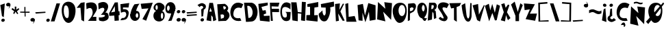 SplineFontDB: 3.2
FontName: Untitled1
FullName: Untitled1
FamilyName: Untitled1
Weight: Regular
Copyright: Copyright (c) 2020, Davide
UComments: "2020-7-29: Created with FontForge (http://fontforge.org)"
Version: 001.000
ItalicAngle: 0
UnderlinePosition: -100
UnderlineWidth: 50
Ascent: 800
Descent: 200
InvalidEm: 0
LayerCount: 2
Layer: 0 0 "Sfondo" 1
Layer: 1 0 "Fore" 0
XUID: [1021 7 -371634410 3782331]
StyleMap: 0x0000
FSType: 0
OS2Version: 0
OS2_WeightWidthSlopeOnly: 0
OS2_UseTypoMetrics: 1
CreationTime: 1596040100
ModificationTime: 1596127634
OS2TypoAscent: 0
OS2TypoAOffset: 1
OS2TypoDescent: 0
OS2TypoDOffset: 1
OS2TypoLinegap: 90
OS2WinAscent: 0
OS2WinAOffset: 1
OS2WinDescent: 0
OS2WinDOffset: 1
HheadAscent: 0
HheadAOffset: 1
HheadDescent: 0
HheadDOffset: 1
OS2Vendor: 'PfEd'
DEI: 91125
Encoding: ISO8859-1
UnicodeInterp: none
NameList: AGL For New Fonts
DisplaySize: -48
AntiAlias: 1
FitToEm: 0
WinInfo: 0 38 14
BeginChars: 259 60

StartChar: E
Encoding: 69 69 0
Width: 434
Flags: HW
LayerCount: 2
Fore
SplineSet
11 680 m 1
 353 730 l 1
 356 628 l 25
 124 566 l 1
 168 432 l 1
 278 448 l 25
 296 324 l 25
 208 294 l 1
 214 234 l 1
 424 242 l 1
 422 20 l 25
 70 58 l 25
 11 680 l 1
EndSplineSet
Validated: 1
EndChar

StartChar: T
Encoding: 84 84 1
Width: 450
Flags: HW
VStem: 181 96<86 532> 182 102<86 532>
LayerCount: 2
Fore
SplineSet
182 86 m 25x40
 284 18 l 25x40
 277 564 l 1
 385 606 l 25
 443 714 l 25
 11 706 l 25
 77 512 l 25
 181 532 l 1x80
 182 86 l 25x40
EndSplineSet
Validated: 9
EndChar

StartChar: A
Encoding: 65 65 2
Width: 390
Flags: HW
LayerCount: 2
Fore
SplineSet
118 394 m 25
 165 536 l 1
 211 396 l 1
 118 394 l 25
18 70 m 1
 192 40 l 25
 191 260 l 1
 245 192 l 1
 262 38 l 25
 374 82 l 1
 254 718 l 1
 122 718 l 1
 18 70 l 1
EndSplineSet
Validated: 9
EndChar

StartChar: O
Encoding: 79 79 3
Width: 546
Flags: HW
HStem: 0 254<175.5 356.891> 666 118<175.5 376.789>
LayerCount: 2
Fore
SplineSet
230 460 m 0
 230 346 286 254 354 254 c 0
 422 254 478 346 478 460 c 0
 478 574 422 666 354 666 c 0
 286 666 230 574 230 460 c 0
19 399 m 0
 8.0703125 562.940429688 84 726 254 746 c 0
 421.842773438 765.74609375 550 674 530 398 c 0
 514.388671875 182.564453125 429 0 260 0 c 0
 142 0 30 234 19 399 c 0
EndSplineSet
EndChar

StartChar: N
Encoding: 78 78 4
Width: 576
Flags: HW
HStem: 726 20G<56.006 78.44>
LayerCount: 2
Fore
SplineSet
25 102 m 1
 57 746 l 1
 325 496 l 1
 285 740 l 1
 567 706 l 1
 535 84 l 1
 245 386 l 1
 327 28 l 1
 25 102 l 1
EndSplineSet
EndChar

StartChar: R
Encoding: 82 82 5
Width: 372
Flags: HW
HStem: 644 68<136 257.989>
LayerCount: 2
Fore
SplineSet
152.349609375 472.139648438 m 5
 192.650390625 480.219726562 214.279296875 475.389648438 234.25 528.700195312 c 4
 259.599609375 596.370117188 236.200195312 606.469726562 226.450195312 620.610351562 c 5
 162.099609375 621.620117188 l 5
 152.349609375 472.139648438 l 5
22 48 m 25
 73 712 l 1
 269 712 l 17
 309 702 333 678 345 642 c 24
 361 594 353 560 335 514 c 24
 321 477 294 469 267 440 c 25
 315 396 l 1
 336 142 l 25
 252 106 l 25
 235 320 l 1
 193 376 l 1
 176 86 l 25
 22 48 l 25
EndSplineSet
Validated: 524321
EndChar

StartChar: I
Encoding: 73 73 6
Width: 460
Flags: HW
HStem: 16 21G<243.739 423.083> 724 20G<346.436 449.22>
VStem: 149 160<287.75 538> 151 150<260 502.25>
LayerCount: 2
Fore
SplineSet
422 16 m 25xd0
 12 62 l 25
 17 256 l 1
 151 260 l 25xd0
 149 566 l 25
 53 564 l 25
 49 666 l 1
 449 744 l 25
 451 562 l 1
 309 538 l 25xe0
 301 252 l 25
 435 256 l 1
 422 16 l 25xd0
EndSplineSet
Validated: 1
EndChar

StartChar: S
Encoding: 83 83 7
Width: 436
Flags: HW
LayerCount: 2
Fore
SplineSet
41 501 m 0
 1.375 548.55078125 8.0634765625 631.143554688 63 685 c 0
 168.001953125 787.9375 380.540039062 721.489257812 422 662 c 0
 345 524 l 1
 273.319335938 558.92578125 165.846679688 579.775390625 191 491 c 0
 213.094726562 413.020507812 316 275 363 209 c 1
 396 128 330.376953125 34.935546875 249 39 c 0
 111.157226562 45.8857421875 46 142 46 142 c 1
 105 201 l 1
 105 201 351 -8 149 340 c 0
 41 501 l 0
EndSplineSet
Validated: 524321
EndChar

StartChar: H
Encoding: 72 72 8
Width: 556
Flags: HW
HStem: 738 20G<400.289 545>
VStem: 56 194<68 172.533> 401 144<578.552 748>
LayerCount: 2
Fore
SplineSet
56 68 m 25
 11 740 l 1
 205 738 l 25
 251 380 l 25
 387 364 l 25
 401 758 l 25
 545 748 l 1
 516 46 l 25
 370 68 l 25
 381 314 l 1
 251 332 l 1
 250 38 l 25
 56 68 l 25
EndSplineSet
Validated: 1
EndChar

StartChar: D
Encoding: 68 68 9
Width: 520
Flags: HW
HStem: 594 117<129 230.917>
LayerCount: 2
Fore
SplineSet
173 144 m 25
 197 148 235 154 235 154 c 0
 381 244 344 542 191 594 c 9
 129 592 l 25
 173 144 l 25
83 0 m 1
 13 710 l 1
 291 711 l 1
 592.61328125 652.172851562 559.346679688 65.8798828125 315 17 c 0
 315 17 206 0 83 0 c 1
EndSplineSet
Validated: 524321
EndChar

StartChar: L
Encoding: 76 76 10
Width: 438
Flags: HW
VStem: 11 108<572.233 681.944>
LayerCount: 2
Fore
SplineSet
54 18 m 25
 11 680 l 1
 119 710 l 25
 135 200 l 25
 355 232 l 1
 422 18 l 25
 54 18 l 25
EndSplineSet
Validated: 1
EndChar

StartChar: F
Encoding: 70 70 11
Width: 374
Flags: HW
HStem: 352 122<89 341> 568 136<69 252> 570 144<112 315>
LayerCount: 2
Fore
SplineSet
40 28 m 25xc0
 7 704 l 1xc0
 357 714 l 25
 315 570 l 25xa0
 69 568 l 25
 73 476 l 25
 343 474 l 25
 341 352 l 25
 89 356 l 1
 116 28 l 25
 40 28 l 25xc0
EndSplineSet
Validated: 1
EndChar

StartChar: C
Encoding: 67 67 12
Width: 494
Flags: HW
LayerCount: 2
Fore
SplineSet
416 59 m 0
 370 156 l 1
 370 156 99 93 125 329 c 0
 158.728515625 635.154296875 417 522 417 522 c 0
 483 666 l 1
 -52.1611328125 991.02734375 -202.555664062 -88.5048828125 416 59 c 0
EndSplineSet
Validated: 524329
EndChar

StartChar: M
Encoding: 77 77 13
Width: 690
Flags: HW
VStem: 47 146<70 174.632>
LayerCount: 2
Fore
SplineSet
295 0 m 25
 425 390 l 25
 453 54 l 25
 669 94 l 25
 667 630 l 25
 403 710 l 25
 281 250 l 25
 205 680 l 25
 9 638 l 25
 47 70 l 25
 193 52 l 25
 189 354 l 25
 295 0 l 25
EndSplineSet
Validated: 9
EndChar

StartChar: U
Encoding: 85 85 14
Width: 390
Flags: HW
VStem: 327 48<594.462 706>
LayerCount: 2
Fore
SplineSet
11 632 m 1
 139 706 l 1
 188 272 l 17
 230 54 292 138 301 270 c 0
 327 714 l 9
 375 706 l 1
 374 228 l 1
 374 228 354 -8 228 24 c 0
 50.2705078125 69.1376953125 11 632 11 632 c 1
EndSplineSet
Validated: 524321
EndChar

StartChar: G
Encoding: 71 71 15
Width: 404
Flags: HW
LayerCount: 2
Fore
SplineSet
317 61 m 0
 -115.401367188 -117.344726562 -81 990 387 684 c 1
 385 463 l 0
 371.283203125 515.546875 84 686 76 431 c 0
 68.3408203125 186.872070312 144.329101562 161.079101562 219 179 c 0
 269 191 251 307 237 348 c 0
 197 384 l 9
 393 380 l 1
 379 169 l 1
 368 69 317 61 317 61 c 0
EndSplineSet
Validated: 524321
EndChar

StartChar: backslash
Encoding: 92 92 16
Width: 370
Flags: HW
LayerCount: 2
Fore
SplineSet
224 30 m 25
 360 32 l 25
 142 698 l 25
 12 700 l 25
 224 30 l 25
EndSplineSet
Validated: 9
EndChar

StartChar: slash
Encoding: 47 47 17
Width: 393
Flags: HW
LayerCount: 2
Fore
SplineSet
31 30 m 1
 167 32 l 1
 369 698 l 1
 239 700 l 1
 31 30 l 1
EndSplineSet
Validated: 9
EndChar

StartChar: Y
Encoding: 89 89 18
Width: 466
Flags: HW
LayerCount: 2
Fore
SplineSet
179 41 m 1
 307 41 l 1
 309 291 l 1
 445 637 l 1
 357 705 l 25
 261 383 l 1
 149 765 l 25
 15 659 l 25
 177 237 l 1
 179 41 l 1
EndSplineSet
Validated: 9
EndChar

StartChar: P
Encoding: 80 80 19
Width: 338
Flags: HW
VStem: 20 76<76 324 410 494.2> 30 69<235.8 324 410 520>
LayerCount: 2
Fore
SplineSet
99 410 m 1x40
 161 418 186.275390625 421.217773438 217 474 c 0
 256 541 191 552 157 554 c 1
 97 520 l 1
 99 410 l 1x40
101 324 m 1
 96 76 l 1
 20 42 l 1x80
 30 688 l 1
 226 708 l 1
 288 696 300 674 312 638 c 0
 328 590 315.481445312 543.200195312 298 497 c 0
 284 460 253 419 226 390 c 1
 101 324 l 1
EndSplineSet
Validated: 524321
EndChar

StartChar: W
Encoding: 87 87 20
Width: 578
Flags: HW
LayerCount: 2
Fore
SplineSet
165 35 m 25
 283 345 l 25
 377 67 l 1
 441 75 l 25
 563 611 l 1
 445 665 l 25
 373 353 l 1
 279 679 l 1
 207 441 l 25
 155 685 l 1
 11 611 l 25
 165 35 l 25
EndSplineSet
Validated: 9
EndChar

StartChar: B
Encoding: 66 66 21
Width: 474
Flags: HW
LayerCount: 2
Fore
SplineSet
144 127 m 1
 244 161 l 0
 296 289 203 291 203 291 c 1
 131 283 l 25
 144 127 l 1
249 469 m 0
 413 531 279 593 279 593 c 9
 223 587 l 25
 249 469 l 0
49 39 m 1
 9 667 l 1
 285 683 l 1
 285 683 505 571 365 425 c 0
 365 425 603 253 323 49 c 0
 323 49 157 49 49 39 c 1
EndSplineSet
Validated: 33
EndChar

StartChar: V
Encoding: 86 86 22
Width: 460
Flags: HW
HStem: 37 21G<241.481 285.686>
LayerCount: 2
Fore
SplineSet
280 37 m 25
 176 91 l 1
 10 639 l 25
 212 689 l 1
 242 295 l 25
 424 651 l 1
 450 635 l 1
 280 37 l 25
EndSplineSet
Validated: 1
EndChar

StartChar: K
Encoding: 75 75 23
Width: 376
Flags: HW
VStem: 44 110<53.6 122.5>
LayerCount: 2
Fore
SplineSet
44 33 m 25
 154 55 l 25
 126 325 l 25
 292 53 l 25
 364 59 l 25
 208 401 l 1
 342 679 l 1
 300 693 l 1
 170 459 l 1
 190 699 l 25
 12 677 l 25
 44 33 l 25
EndSplineSet
Validated: 9
EndChar

StartChar: J
Encoding: 74 74 24
Width: 596
Flags: HW
LayerCount: 2
Fore
SplineSet
155 440 m 0
 17 314 l 1
 11 181 107.940429688 -17.837890625 271 42 c 0
 380 82 475 428 433 550 c 0
 433 550 542 578 579 589 c 1
 569 766 l 1
 93 674 l 1
 107 548 l 1
 271 544 l 1
 273 344 l 1
 235 142 141 308 155 440 c 0
EndSplineSet
Validated: 524329
EndChar

StartChar: X
Encoding: 88 88 25
Width: 384
Flags: HW
LayerCount: 2
Fore
SplineSet
170 31 m 1
 16 73 l 25
 126 373 l 1
 32 669 l 1
 150 705 l 1
 194 535 l 1
 278 657 l 1
 330 633 l 25
 242 369 l 1
 370 153 l 1
 276 77 l 1
 206 265 l 1
 170 31 l 1
EndSplineSet
Validated: 1
EndChar

StartChar: Q
Encoding: 81 81 26
Width: 385
Flags: HW
HStem: 652 83<142.5 259.106>
VStem: 12 171<358.857 582.332> 289 83<359.67 581.385>
LayerCount: 2
Fore
SplineSet
192 151 m 1
 252 202 l 0
 287 153 296 141 374 162 c 1
 320 64 l 0
 260 10 192 151 192 151 c 1
183 532 m 0
 183 469 213 404 236 404 c 0
 259 404 288 467 288 530 c 0
 288 593 257 652 234 652 c 0
 211 652 183 595 183 532 c 0
14 490 m 0
 14 651 93 735 192 735 c 0
 291 735 374 625 374 464 c 0
 374 303 291 151 192 151 c 0
 93 151 14 329 14 490 c 0
EndSplineSet
Validated: 37
EndChar

StartChar: Z
Encoding: 90 90 27
Width: 494
Flags: HW
LayerCount: 2
Fore
SplineSet
37 450 m 25
 11 698 l 1
 411 668 l 25
 227 318 l 1
 487 322 l 1
 421 54 l 25
 73 116 l 1
 229 478 l 1
 37 450 l 25
EndSplineSet
Validated: 1
EndChar

StartChar: zero
Encoding: 48 48 28
Width: 560
Flags: HW
HStem: 0 178<202.889 346> 646 136<171.828 229.036>
LayerCount: 2
Fore
SplineSet
105 418 m 0
 105 304 159 178 227 178 c 0
 295 178 289 304 289 418 c 0
 289 532 249 646 181 646 c 0
 113 646 105 532 105 418 c 0
33 386 m 0
 1 696 155.061523438 785.87109375 277 782 c 0
 403 778 553 684 533 408 c 0
 517.388671875 192.564453125 415 0 277 0 c 0
 149 0 55.1787109375 171.141601562 33 386 c 0
EndSplineSet
Validated: 524321
EndChar

StartChar: one
Encoding: 49 49 29
Width: 349
Flags: HW
VStem: 199 96<82 175.882>
LayerCount: 2
Fore
SplineSet
25 534 m 1
 165 538 l 1
 199 82 l 1
 295 28 l 1
 317 742 l 1
 177 720 l 1
 25 534 l 1
EndSplineSet
Validated: 9
EndChar

StartChar: two
Encoding: 50 50 30
Width: 448
Flags: HW
HStem: 44 150<258.049 394>
LayerCount: 2
Fore
SplineSet
36 476 m 0
 22 696 l 1
 22 696 346 824 408 590 c 0
 445.3515625 449.028320312 372 386 258 190 c 0
 258 190 325 193 394 194 c 9
 394 44 l 25
 86 46 l 1
 178 140 274 250 258 388 c 24
 247 480 202 584 36 476 c 0
EndSplineSet
Validated: 524321
EndChar

StartChar: three
Encoding: 51 51 31
Width: 402
Flags: HW
HStem: 36 144<70.388 215.537>
LayerCount: 2
Fore
SplineSet
353 668 m 0
 243.5390625 837.665039062 13 696 13 696 c 1
 27 476 l 0
 193 584 225 514 225 514 c 0
 283 438 107 274 107 274 c 0
 371 298 259.594726562 153.713867188 35 180 c 1
 41 82 l 0
 59 38 199 36 199 36 c 1
 379 66 444 167 358 333 c 0
 358 333 324 369 272 355 c 1
 348 433 409.922851562 579.768554688 353 668 c 0
EndSplineSet
Validated: 524329
EndChar

StartChar: four
Encoding: 52 52 32
Width: 410
Flags: HW
LayerCount: 2
Fore
SplineSet
224.25 393.08984375 m 1
 82.5 364.200195312 l 1
 219.4296875 597.827148438 l 1
 224.25 393.08984375 l 1
210.75 50.6904296875 m 1
 367.125 64.599609375 l 1
 357 259.33984375 l 1
 396.375 265.759765625 l 1
 389.625 410.209960938 l 1
 350.25 408.0703125 l 1
 328.875 737.629882812 l 1
 217.5 732.280273438 l 1
 10.5 333.169921875 l 1
 16.125 234.73046875 l 1
 199.5 247.5703125 l 25
 210.75 50.6904296875 l 1
EndSplineSet
Validated: 524297
EndChar

StartChar: five
Encoding: 53 53 33
Width: 365
Flags: HW
HStem: 74.0898 81.3701<75.173 180.754> 352.19 133.899<116.872 226.286>
VStem: 19.92 325.26
LayerCount: 2
Fore
SplineSet
19.919921875 74.08984375 m 0
 75.1728515625 155.459960938 l 1
 107.490234375 160.610351562 157.712890625 145.268554688 191.932617188 186.360351562 c 0
 259.6953125 267.73046875 237.1796875 308.059570312 219.037109375 354.25 c 0
 191.932617188 423.259765625 40.76953125 352.190429688 40.76953125 352.190429688 c 0
 22.0048828125 670.459960938 l 1
 345.1796875 713.719726562 l 1
 319.1171875 546.860351562 l 1
 116.872070312 548.919921875 l 1
 116.872070312 481.969726562 l 1
 167.955078125 486.08984375 l 1
 247.184570312 484.030273438 327.45703125 443.860351562 326.415039062 343.950195312 c 0
 325.538085938 259.922851562 286.799804688 134.860351562 210.697265625 103.959960938 c 0
 134.956054688 73.20703125 19.919921875 74.08984375 19.919921875 74.08984375 c 0
EndSplineSet
Validated: 524321
EndChar

StartChar: six
Encoding: 54 54 34
Width: 366
Flags: HW
HStem: 44.9746 116.025<132.869 261.444> 338.905 88.3994<227.022 283.907>
VStem: 6.1344 199.92<178.441 252.347> 300.064 55.9307<179.518 324.005>
LayerCount: 2
Fore
SplineSet
206.053710938 249.400390625 m 0
 206.053710938 200.780273438 231.043945312 161 253.654296875 161 c 0
 276.263671875 161 300.063476562 199.674804688 300.063476562 248.294921875 c 0
 300.063476562 296.915039062 279.833984375 338.905273438 257.223632812 338.905273438 c 0
 234.614257812 338.905273438 206.053710938 298.01953125 206.053710938 249.400390625 c 0
7.32421875 236.139648438 m 1
 9.7041015625 377.580078125 82.2939453125 566.53515625 163.213867188 669.299804688 c 0
 350.043945312 691.400390625 l 1
 271.50390625 611.83984375 219.774414062 430.423828125 221.5234375 420.674804688 c 0
 221.5234375 420.674804688 90.6240234375 307.96484375 7.32421875 236.139648438 c 1
6.1337890625 236.139648438 m 0
 6.1337890625 341.115234375 84.6943359375 425.478515625 181.063476562 427.3046875 c 0
 297.68359375 429.514648438 354.803710938 396.365234375 355.994140625 236.139648438 c 0
 356.7734375 131.16796875 277.454101562 44.974609375 181.063476562 44.974609375 c 0
 84.673828125 44.974609375 6.1337890625 131.165039062 6.1337890625 236.139648438 c 0
EndSplineSet
EndChar

StartChar: seven
Encoding: 55 55 35
Width: 470
Flags: HW
HStem: 681.056 20G<232.145 447.327>
LayerCount: 2
Fore
SplineSet
49.697265625 470.64453125 m 25
 13.23828125 661.3671875 l 25
 454.515625 701.055664062 l 25
 214.389648438 32.9736328125 l 25
 77.35546875 91.4033203125 l 25
 298.622070312 490.48828125 l 25
 49.697265625 470.64453125 l 25
EndSplineSet
Validated: 524289
EndChar

StartChar: eight
Encoding: 56 56 36
Width: 429
Flags: HW
HStem: 36.9111 96.2598<152.213 328.853> 389.544 47.6533<96.031 326.473> 629.716 88.6348<117.624 268.862>
VStem: 3.664 270.436<148.519 327.43> 359.801 58.0869<152.391 328.822>
LayerCount: 2
Fore
SplineSet
80.794921875 540.12890625 m 0
 80.794921875 490.569335938 98.888671875 450.540039062 121.741210938 450.540039062 c 0
 144.594726562 450.540039062 162.688476562 490.569335938 162.688476562 540.12890625 c 0
 162.688476562 589.6875 144.594726562 629.715820312 121.741210938 629.715820312 c 0
 98.888671875 629.715820312 80.794921875 589.6875 80.794921875 540.12890625 c 0
274.099609375 238.0078125 m 0
 274.099609375 179.870117188 293.143554688 133.170898438 316.94921875 133.170898438 c 0
 340.755859375 133.170898438 359.80078125 179.870117188 359.80078125 238.0078125 c 0
 359.80078125 296.143554688 340.755859375 342.844726562 316.94921875 342.844726562 c 0
 293.143554688 342.844726562 274.099609375 296.143554688 274.099609375 238.0078125 c 0
3.6640625 240.866210938 m 0
 3.6640625 359.046875 91.2705078125 437.197265625 209.346679688 437.197265625 c 0
 327.424804688 437.197265625 417.887695312 367.624023438 417.887695312 249.444335938 c 0
 417.887695312 131.264648438 329.329101562 36.9111328125 211.251953125 36.9111328125 c 0
 93.173828125 36.9111328125 3.6640625 122.686523438 3.6640625 240.866210938 c 0
9.376953125 537.268554688 m 0
 15.0908203125 633.528320312 96.03125 718.350585938 211.251953125 718.350585938 c 0
 326.47265625 718.350585938 433.442382812 613.94921875 408.151367188 523.544921875 c 0
 381.62109375 428.71484375 326.47265625 389.543945312 211.251953125 389.543945312 c 0
 96.03125 389.543945312 3.787109375 443.081054688 9.376953125 537.268554688 c 0
EndSplineSet
Validated: 524325
EndChar

StartChar: nine
Encoding: 57 57 37
Width: 392
Flags: HW
HStem: 323.361 99.7891<91.784 148.904>
VStem: 16.996 58.1221<439.663 598.122>
LayerCount: 2
Fore
SplineSet
173.567382812 519.891601562 m 0
 175.47265625 573.428710938 150.848632812 618.120117188 127.161132812 618.922851562 c 0
 103.471679688 619.7265625 77.0224609375 577.984375 75.1181640625 524.446289062 c 0
 73.212890625 470.908203125 92.76171875 423.954101562 116.451171875 423.150390625 c 0
 140.138671875 422.34765625 171.663085938 466.354492188 173.567382812 519.891601562 c 0
383.540039062 527.39453125 m 1
 395 477 243 57 243 57 c 0
 115 43 l 1
 211 210 224.4140625 311.412109375 225 328 c 0
 225.009765625 328.276367188 225.002929688 328.504882812 224.979492188 328.681640625 c 0
 224.979492188 328.681640625 293.453125 451.26171875 383.540039062 527.39453125 c 1
383.540039062 527.39453125 m 0
 379.427734375 411.802734375 293.81640625 321.694335938 192.779296875 323.10546875 c 0
 189.102539062 323.157226562 185.482421875 323.241210938 181.920898438 323.361328125 c 0
 67.046875 327.25390625 12.1181640625 368.650390625 16.99609375 539.81640625 c 0
 17.0126953125 540.380859375 17.0302734375 540.943359375 17.05078125 541.505859375 c 0
 21.1357421875 656.330078125 107.262695312 747.51171875 207.7578125 744.106445312 c 0
 308.744140625 740.684570312 387.65234375 642.98828125 383.540039062 527.39453125 c 0
EndSplineSet
Validated: 524325
EndChar

StartChar: Ccedilla
Encoding: 199 199 38
Width: 506
Flags: HW
LayerCount: 2
Fore
SplineSet
177.739257812 -103.379882812 m 1
 177.739257812 -103.379882812 215.467773438 -5.26171875 284 -10 c 0
 339.1328125 -13.8125 373.319335938 -151.6796875 290.159179688 -179.049804688 c 0
 290.159179688 -179.049804688 279.379882812 -106.600585938 277.83984375 -100.16015625 c 1
 177.739257812 -103.379882812 l 1
424 59 m 0
 378 156 l 1
 378 156 107 93 133 329 c 0
 166.728515625 635.154296875 425 522 425 522 c 0
 491 666 l 1
 -44.1611328125 991.02734375 -194.555664062 -88.5048828125 424 59 c 0
EndSplineSet
Validated: 524329
EndChar

StartChar: Ntilde
Encoding: 209 209 39
Width: 576
Flags: HW
LayerCount: 2
Fore
SplineSet
152 742 m 1
 256 777 273 756 328 740 c 0
 387.447265625 722.706054688 428.870117188 709.05859375 466 740 c 0
 468 682 l 1
 421 661 379.5390625 658.798828125 328 678 c 0
 277 697 259 725 152 684 c 0
 152 742 l 1
17 -54 m 1
 49 590 l 1
 317 340 l 1
 277 584 l 1
 559 550 l 1
 527 -72 l 1
 237 230 l 1
 319 -128 l 1
 17 -54 l 1
EndSplineSet
Validated: 524321
EndChar

StartChar: asciitilde
Encoding: 126 126 40
Width: 484
Flags: HW
LayerCount: 2
Fore
SplineSet
15.9091796875 445.650390625 m 1
 164.369140625 511.362304688 188.63671875 471.935546875 267.149414062 441.895507812 c 0
 352.010742188 409.42578125 411.141601562 383.802734375 464.14453125 441.895507812 c 0
 467 333 l 1
 399.907226562 293.573242188 340.721679688 289.440429688 267.149414062 325.490234375 c 0
 194.346679688 361.163085938 168.65234375 413.732421875 15.9091796875 336.754882812 c 0
 15.9091796875 445.650390625 l 1
EndSplineSet
Validated: 524321
EndChar

StartChar: question
Encoding: 63 63 41
Width: 334
Flags: HW
VStem: 159 60<223 289.5>
LayerCount: 2
Fore
SplineSet
127.307617188 63.4619140625 m 0
 115 93 131.768554688 128.154296875 165 142 c 0
 198.23046875 155.846679688 235 143 247.307617188 113.461914062 c 0
 259.615234375 83.9228515625 242.845703125 48.76953125 209.615234375 34.9228515625 c 0
 176.384765625 21.0771484375 139.615234375 33.9228515625 127.307617188 63.4619140625 c 0
13 639 m 0
 91 561 l 1
 109 590 145.416992188 629.78125 199 592 c 0
 257.5078125 550.74609375 196 502 150 478 c 0
 159 208 l 1
 219 223 l 1
 245 470 l 1
 328 499 346.643554688 617.856445312 283 665 c 0
 175 745 120 703 13 639 c 0
EndSplineSet
Validated: 524329
EndChar

StartChar: period
Encoding: 46 46 42
Width: 158
Flags: HW
LayerCount: 2
Fore
SplineSet
19.3076171875 49.4619140625 m 0
 7 79 23.7685546875 114.154296875 57 128 c 0
 90.23046875 141.846679688 127 129 139.307617188 99.4619140625 c 0
 151.615234375 69.9228515625 134.845703125 34.76953125 101.615234375 20.9228515625 c 0
 68.384765625 7.0771484375 31.615234375 19.9228515625 19.3076171875 49.4619140625 c 0
EndSplineSet
Validated: 524321
EndChar

StartChar: colon
Encoding: 58 58 43
Width: 194
Flags: HW
LayerCount: 2
Fore
SplineSet
27.3916015625 63.4482421875 m 0
 12.5 96.751953125 32.7890625 136.388671875 73 152 c 0
 113.208007812 167.612304688 157.69921875 153.126953125 172.591796875 119.823242188 c 0
 187.484375 86.517578125 167.192382812 46.8828125 126.984375 31.2705078125 c 0
 86.775390625 15.6591796875 42.2841796875 30.142578125 27.3916015625 63.4482421875 c 0
36.3076171875 367.461914062 m 0
 24 397 40.7685546875 432.154296875 74 446 c 0
 107.23046875 459.846679688 144 447 156.307617188 417.461914062 c 0
 168.615234375 387.922851562 151.845703125 352.76953125 118.615234375 338.922851562 c 0
 85.384765625 325.077148438 48.615234375 337.922851562 36.3076171875 367.461914062 c 0
EndSplineSet
Validated: 524321
EndChar

StartChar: comma
Encoding: 44 44 44
Width: 186
Flags: HW
LayerCount: 2
Fore
SplineSet
159 122 m 1
 176 75 182 45 105 -59 c 0
 82.015625 -90.0439453125 132 -6 127 39 c 0
 159 122 l 1
15.3916015625 63.4482421875 m 0
 0.5 96.751953125 20.7890625 136.388671875 61 152 c 0
 101.208007812 167.612304688 145.700195312 153.126953125 160.591796875 119.823242188 c 0
 175.484375 86.517578125 155.192382812 46.8818359375 114.984375 31.2705078125 c 0
 74.775390625 15.6591796875 30.2841796875 30.142578125 15.3916015625 63.4482421875 c 0
EndSplineSet
Validated: 524325
EndChar

StartChar: quotesingle
Encoding: 39 39 45
Width: 210
Flags: HW
LayerCount: 2
Fore
SplineSet
172 686 m 1
 189 639 195 609 118 505 c 0
 95.015625 473.956054688 145 558 140 603 c 0
 172 686 l 1
28.3916015625 627.448242188 m 0
 13.5 660.751953125 33.7890625 700.388671875 74 716 c 0
 114.208007812 731.612304688 158.700195312 717.126953125 173.591796875 683.823242188 c 0
 188.484375 650.517578125 168.192382812 610.881835938 127.984375 595.270507812 c 0
 87.775390625 579.659179688 43.2841796875 594.142578125 28.3916015625 627.448242188 c 0
EndSplineSet
Validated: 524325
EndChar

StartChar: exclam
Encoding: 33 33 46
Width: 196
Flags: HW
VStem: 11 164
LayerCount: 2
Fore
SplineSet
137 188 m 1
 73 226 l 1
 11 638 l 1
 175 696 l 1
 137 188 l 1
51.3076171875 49.4619140625 m 0
 39 79 55.7685546875 114.154296875 89 128 c 0
 122.23046875 141.846679688 159 129 171.307617188 99.4619140625 c 0
 183.615234375 69.9228515625 166.845703125 34.76953125 133.615234375 20.9228515625 c 0
 100.384765625 7.0771484375 63.615234375 19.9228515625 51.3076171875 49.4619140625 c 0
EndSplineSet
Validated: 524321
EndChar

StartChar: semicolon
Encoding: 59 59 47
Width: 179
Flags: HW
LayerCount: 2
Fore
SplineSet
19.3076171875 367.461914062 m 0
 7 397 23.7685546875 432.154296875 57 446 c 0
 90.23046875 459.846679688 127 447 139.307617188 417.461914062 c 0
 151.615234375 387.922851562 134.845703125 352.76953125 101.615234375 338.922851562 c 0
 68.384765625 325.077148438 31.615234375 337.922851562 19.3076171875 367.461914062 c 0
154 122 m 1
 171 75 177 45 100 -59 c 0
 77.015625 -90.0439453125 127 -6 122 39 c 0
 154 122 l 1
10.3916015625 63.4482421875 m 0
 -4.5 96.751953125 15.7890625 136.388671875 56 152 c 0
 96.2080078125 167.612304688 140.700195312 153.126953125 155.591796875 119.823242188 c 0
 170.484375 86.517578125 150.192382812 46.8818359375 109.984375 31.2705078125 c 0
 69.775390625 15.6591796875 25.2841796875 30.142578125 10.3916015625 63.4482421875 c 0
EndSplineSet
Validated: 524325
EndChar

StartChar: Oslash
Encoding: 216 216 48
Width: 698
Flags: HW
HStem: 0 254<330.478 442.891> 666 118<261.5 462.789> 742 20G<633.451 662.538>
LayerCount: 2
Fore
SplineSet
316 460 m 0
 316 346 372 254 440 254 c 0
 508 254 564 346 564 460 c 0
 564 574 508 666 440 666 c 0
 372 666 316 574 316 460 c 0
105 399 m 0
 94.0703125 562.940429688 170 726 340 746 c 0
 507.842773438 765.74609375 636 674 616 398 c 0
 600.388671875 182.564453125 515 0 346 0 c 0
 228 0 116 234 105 399 c 0
21 44 m 25xa0
 651 762 l 25
 681 710 l 25
 101 -42 l 25
 21 44 l 25xa0
EndSplineSet
Validated: 524325
EndChar

StartChar: bracketleft
Encoding: 91 91 49
Width: 450
Flags: HW
LayerCount: 2
Fore
SplineSet
43 28 m 25
 35 734 l 25
 367 744 l 25
 369 686 l 25
 95 680 l 25
 105 64 l 25
 411 80 l 25
 415 32 l 25
 43 28 l 25
EndSplineSet
EndChar

StartChar: space
Encoding: 32 32 50
Width: 300
Flags: HW
LayerCount: 2
EndChar

StartChar: plus
Encoding: 43 43 51
Width: 378
Flags: HW
LayerCount: 2
Fore
SplineSet
11 350 m 25
 11 388 l 25
 167 388 l 25
 163 560 l 25
 205 562 l 25
 205 386 l 25
 357 388 l 25
 355 344 l 25
 209 346 l 25
 211 208 l 25
 175 206 l 25
 173 344 l 25
 11 350 l 25
EndSplineSet
EndChar

StartChar: hyphen
Encoding: 45 45 52
Width: 402
Flags: HW
LayerCount: 2
Fore
SplineSet
33 320 m 1
 387 348 l 1
 383 392 l 1
 13 370 l 1
 33 320 l 1
EndSplineSet
EndChar

StartChar: asterisk
Encoding: 42 42 53
Width: 330
Flags: HW
LayerCount: 2
Fore
SplineSet
119 408 m 25
 21 478 l 25
 51 528 l 25
 141 464 l 25
 139 580 l 25
 197 580 l 25
 195 464 l 25
 279 524 l 25
 305 482 l 25
 217 404 l 25
 267 324 l 25
 229 300 l 25
 167 394 l 25
 121 304 l 25
 81 332 l 25
 119 408 l 25
EndSplineSet
EndChar

StartChar: grave
Encoding: 96 96 54
Width: 210
Flags: HW
LayerCount: 2
Fore
SplineSet
171 584 m 5
 188 631 194 661 117 765 c 4
 94.015625 796.043945312 144 712 139 667 c 4
 171 584 l 5
27.3916015625 642.551757812 m 4
 12.5 609.248046875 32.7890625 569.611328125 73 554 c 4
 113.208007812 538.387695312 157.700195312 552.873046875 172.591796875 586.176757812 c 4
 187.484375 619.482421875 167.192382812 659.118164062 126.984375 674.729492188 c 4
 86.775390625 690.340820312 42.2841796875 675.857421875 27.3916015625 642.551757812 c 4
EndSplineSet
EndChar

StartChar: underscore
Encoding: 95 95 55
Width: 402
Flags: HW
LayerCount: 2
Fore
SplineSet
35 18 m 5
 389 46 l 5
 385 90 l 5
 15 68 l 5
 35 18 l 5
EndSplineSet
EndChar

StartChar: questiondown
Encoding: 191 191 56
Width: 334
Flags: HW
VStem: 159 60<223 289.5>
LayerCount: 2
Fore
SplineSet
208.692382812 654.538085938 m 0
 221 625 204.231445312 589.845703125 171 576 c 0
 137.76953125 562.153320312 101 575 88.6923828125 604.538085938 c 0
 76.384765625 634.077148438 93.154296875 669.23046875 126.384765625 683.077148438 c 0
 159.615234375 696.922851562 196.384765625 684.077148438 208.692382812 654.538085938 c 0
323 79 m 0
 245 157 l 1
 227 128 190.583007812 88.21875 137 126 c 0
 78.4921875 167.25390625 140 216 186 240 c 0
 177 510 l 1
 117 495 l 1
 91 248 l 1
 8 219 -10.6435546875 100.143554688 53 53 c 0
 161 -27 216 15 323 79 c 0
EndSplineSet
EndChar

StartChar: exclamdown
Encoding: 161 161 57
Width: 196
Flags: HW
VStem: 11 164
LayerCount: 2
Fore
SplineSet
137 517 m 5
 73 479 l 5
 11 67 l 5
 175 9 l 5
 137 517 l 5
51.3076171875 655.538085938 m 4
 39 626 55.7685546875 590.845703125 89 577 c 4
 122.23046875 563.153320312 159 576 171.307617188 605.538085938 c 4
 183.615234375 635.077148438 166.845703125 670.23046875 133.615234375 684.077148438 c 4
 100.384765625 697.922851562 63.615234375 685.077148438 51.3076171875 655.538085938 c 4
EndSplineSet
EndChar

StartChar: equal
Encoding: 61 61 58
Width: 402
Flags: HW
LayerCount: 2
Fore
SplineSet
33 320 m 1
 387 348 l 1
 383 392 l 1
 13 370 l 1
 33 320 l 1
36 227 m 1
 390 255 l 1
 386 299 l 1
 16 277 l 1
 36 227 l 1
EndSplineSet
EndChar

StartChar: bracketright
Encoding: 93 93 59
Width: 450
Flags: HWO
LayerCount: 2
Fore
SplineSet
405 28 m 25
 413 734 l 25
 81 744 l 25
 79 686 l 25
 353 680 l 25
 343 64 l 25
 37 80 l 25
 33 32 l 25
 405 28 l 25
EndSplineSet
EndChar
EndChars
EndSplineFont
